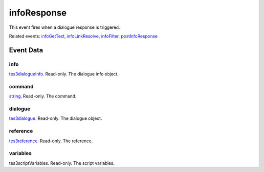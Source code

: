 infoResponse
====================================================================================================

This event fires when a dialogue response is triggered.

Related events: `infoGetText`_, `infoLinkResolve`_, `infoFilter`_, `postInfoResponse`_

Event Data
----------------------------------------------------------------------------------------------------

info
~~~~~~~~~~~~~~~~~~~~~~~~~~~~~~~~~~~~~~~~~~~~~~~~~~~~~~~~~~~~~~~~~~~~~~~~~~~~~~~~~~~~~~~~~~~~~~~~~~~~

`tes3dialogueInfo`_. Read-only. The dialogue info object.

command
~~~~~~~~~~~~~~~~~~~~~~~~~~~~~~~~~~~~~~~~~~~~~~~~~~~~~~~~~~~~~~~~~~~~~~~~~~~~~~~~~~~~~~~~~~~~~~~~~~~~

`string`_. Read-only. The command.

dialogue
~~~~~~~~~~~~~~~~~~~~~~~~~~~~~~~~~~~~~~~~~~~~~~~~~~~~~~~~~~~~~~~~~~~~~~~~~~~~~~~~~~~~~~~~~~~~~~~~~~~~

`tes3dialogue`_. Read-only. The dialogue object.

reference
~~~~~~~~~~~~~~~~~~~~~~~~~~~~~~~~~~~~~~~~~~~~~~~~~~~~~~~~~~~~~~~~~~~~~~~~~~~~~~~~~~~~~~~~~~~~~~~~~~~~

`tes3reference`_. Read-only. The reference.

variables
~~~~~~~~~~~~~~~~~~~~~~~~~~~~~~~~~~~~~~~~~~~~~~~~~~~~~~~~~~~~~~~~~~~~~~~~~~~~~~~~~~~~~~~~~~~~~~~~~~~~

tes3scriptVariables. Read-only. The script variables.

.. _`infoFilter`: ../../lua/event/infoFilter.html
.. _`infoGetText`: ../../lua/event/infoGetText.html
.. _`infoLinkResolve`: ../../lua/event/infoLinkResolve.html
.. _`postInfoResponse`: ../../lua/event/postInfoResponse.html
.. _`string`: ../../lua/type/string.html
.. _`tes3dialogue`: ../../lua/type/tes3dialogue.html
.. _`tes3dialogueInfo`: ../../lua/type/tes3dialogueInfo.html
.. _`tes3reference`: ../../lua/type/tes3reference.html
